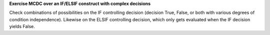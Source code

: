 **Exercise MCDC over an IF/ELSIF construct with complex decisions**

Check combinations of possibilities on the IF controlling decision (decision
True, False, or both with various degrees of condition independence). Likewise
on the ELSIF controlling decision, which only gets evaluated when the IF
decision yields False.

